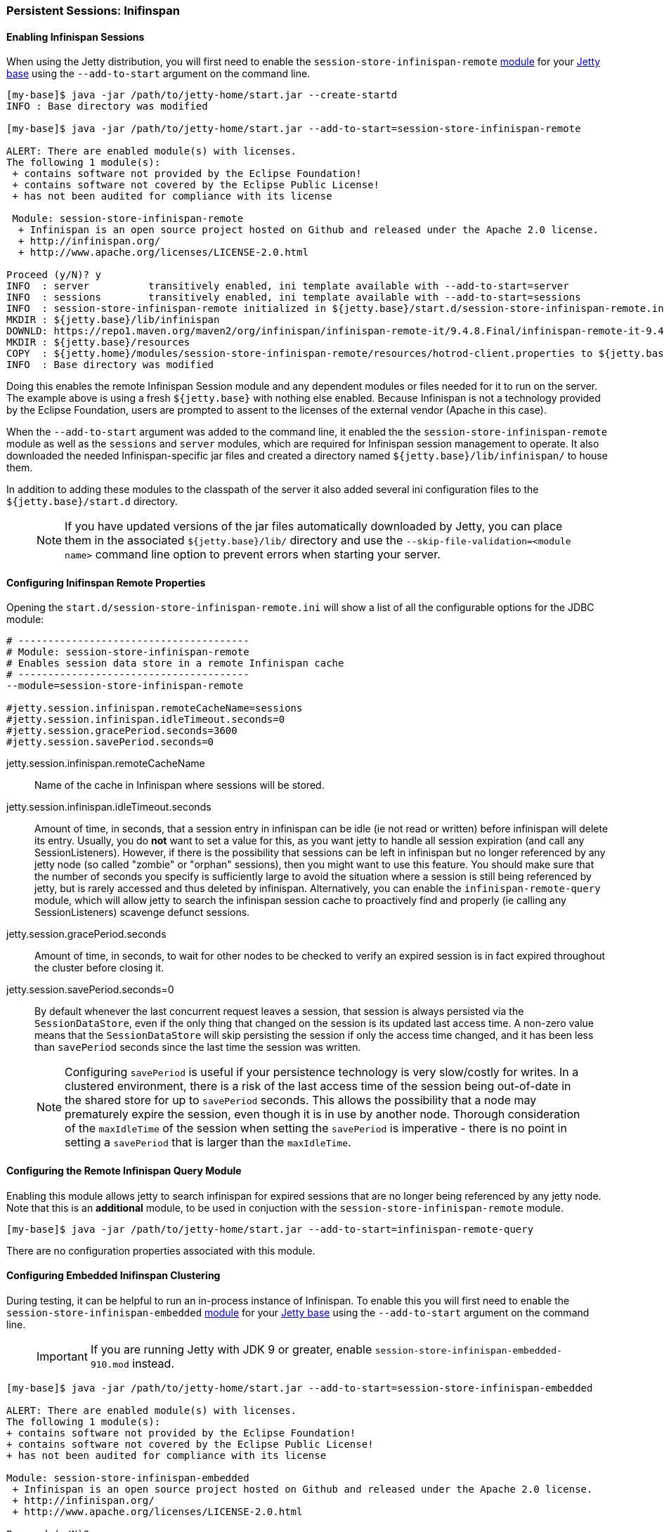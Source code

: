 //
// ========================================================================
// Copyright (c) 1995-2020 Mort Bay Consulting Pty Ltd and others.
//
// This program and the accompanying materials are made available under
// the terms of the Eclipse Public License 2.0 which is available at
// https://www.eclipse.org/legal/epl-2.0
//
// This Source Code may also be made available under the following
// Secondary Licenses when the conditions for such availability set
// forth in the Eclipse Public License, v. 2.0 are satisfied:
// the Apache License v2.0 which is available at
// https://www.apache.org/licenses/LICENSE-2.0
//
// SPDX-License-Identifier: EPL-2.0 OR Apache-2.0
// ========================================================================
//

[[configuring-sessions-infinispan]]

=== Persistent Sessions: Inifinspan

==== Enabling Infinispan Sessions

When using the Jetty distribution, you will first need to enable the `session-store-infinispan-remote` link:#startup-modules[module] for your link:#startup-base-and-home[Jetty base] using the `--add-to-start` argument on the command line.


[source,screen,subs="{sub-order}"]
----
[my-base]$ java -jar /path/to/jetty-home/start.jar --create-startd
INFO : Base directory was modified

[my-base]$ java -jar /path/to/jetty-home/start.jar --add-to-start=session-store-infinispan-remote

ALERT: There are enabled module(s) with licenses.
The following 1 module(s):
 + contains software not provided by the Eclipse Foundation!
 + contains software not covered by the Eclipse Public License!
 + has not been audited for compliance with its license

 Module: session-store-infinispan-remote
  + Infinispan is an open source project hosted on Github and released under the Apache 2.0 license.
  + http://infinispan.org/
  + http://www.apache.org/licenses/LICENSE-2.0.html

Proceed (y/N)? y
INFO  : server          transitively enabled, ini template available with --add-to-start=server
INFO  : sessions        transitively enabled, ini template available with --add-to-start=sessions
INFO  : session-store-infinispan-remote initialized in ${jetty.base}/start.d/session-store-infinispan-remote.ini
MKDIR : ${jetty.base}/lib/infinispan
DOWNLD: https://repo1.maven.org/maven2/org/infinispan/infinispan-remote-it/9.4.8.Final/infinispan-remote-it-9.4.8.Final.jar to ${jetty.base}/lib/infinispan/infinispan-remote-it-9.4.8.Final.jar
MKDIR : ${jetty.base}/resources
COPY  : ${jetty.home}/modules/session-store-infinispan-remote/resources/hotrod-client.properties to ${jetty.base}/resources/hotrod-client.properties
INFO  : Base directory was modified
----

Doing this enables the remote Infinispan Session module and any dependent modules or files needed for it to run on the server.
The example above is using a fresh `${jetty.base}` with nothing else enabled.
Because Infinispan is not a technology provided by the Eclipse Foundation, users are prompted to assent to the licenses of the external vendor (Apache in this case).

When the `--add-to-start` argument was added to the command line, it enabled the the `session-store-infinispan-remote` module as well as the `sessions` and `server` modules, which are required for Infinispan session management to operate.
It also downloaded the needed Infinispan-specific jar files and created a directory named `${jetty.base}/lib/infinispan/` to house them.

In addition to adding these modules to the classpath of the server it also added several ini configuration files to the `${jetty.base}/start.d` directory.

____
[NOTE]
If you have updated versions of the jar files automatically downloaded by Jetty, you can place them in the associated `${jetty.base}/lib/` directory and use the `--skip-file-validation=<module name>` command line option to prevent errors when starting your server.
____

==== Configuring Inifinspan Remote Properties

Opening the `start.d/session-store-infinispan-remote.ini` will show a list of all the configurable options for the JDBC module:

[source, screen, subs="{sub-order}"]
----
# ---------------------------------------
# Module: session-store-infinispan-remote
# Enables session data store in a remote Infinispan cache
# ---------------------------------------
--module=session-store-infinispan-remote

#jetty.session.infinispan.remoteCacheName=sessions
#jetty.session.infinispan.idleTimeout.seconds=0
#jetty.session.gracePeriod.seconds=3600
#jetty.session.savePeriod.seconds=0
----

jetty.session.infinispan.remoteCacheName::
Name of the cache in Infinispan where sessions will be stored.
jetty.session.infinispan.idleTimeout.seconds::
Amount of time, in seconds, that a session entry in infinispan can be idle (ie not read or written) before infinispan will delete its entry.
Usually, you do *not* want to set a value for this, as you want jetty to handle all session expiration (and call any SessionListeners).
However, if there is the possibility that sessions can be left in infinispan but no longer referenced by any jetty node (so called "zombie" or "orphan" sessions), then you might want to use this feature.
You should make sure that the number of seconds you specify is sufficiently large to avoid the situation where a session is still being referenced by jetty, but is rarely accessed and thus deleted by infinispan.
Alternatively, you can enable the `infinispan-remote-query` module, which will allow jetty to search the infinispan session cache to proactively find and properly (ie calling any SessionListeners) scavenge defunct sessions.
jetty.session.gracePeriod.seconds::
Amount of time, in seconds, to wait for other nodes to be checked to verify an expired session is in fact expired throughout the cluster before closing it.
jetty.session.savePeriod.seconds=0::
By default whenever the last concurrent request leaves a session, that session is always persisted via the `SessionDataStore`, even if the only thing that changed on the session is its updated last access time.
A non-zero value means that the `SessionDataStore` will skip persisting the session if only the access time changed, and it has been less than `savePeriod` seconds since the last time the session was written.

____
[NOTE]
Configuring `savePeriod` is useful if your persistence technology is very slow/costly for writes.
In a clustered environment, there is a risk of the last access time of the session being out-of-date in the shared store for up to `savePeriod` seconds.
This allows the possibility that a node may prematurely expire the session, even though it is in use by another node.
Thorough consideration of the `maxIdleTime` of the session when setting the `savePeriod` is imperative - there is no point in setting a `savePeriod` that is larger than the `maxIdleTime`.
____

==== Configuring the Remote Infinispan Query Module

Enabling this module allows jetty to search infinispan for expired sessions that are no longer being referenced by any jetty node.
Note that this is an *additional* module, to be used in conjuction with the `session-store-infinispan-remote` module.

[source, screen, subs="{sub-order}"]
----
[my-base]$ java -jar /path/to/jetty-home/start.jar --add-to-start=infinispan-remote-query
----

There are no configuration properties associated with this module.


==== Configuring Embedded Inifinspan Clustering

During testing, it can be helpful to run an in-process instance of Infinispan.
To enable this you will first need to enable the `session-store-infinispan-embedded` link:#startup-modules[module] for your link:#startup-base-and-home[Jetty base] using the `--add-to-start` argument on the command line.

____
[IMPORTANT]
If you are running Jetty with JDK 9 or greater, enable `session-store-infinispan-embedded-910.mod` instead.
____

[source,screen,subs="{sub-order}"]
----
[my-base]$ java -jar /path/to/jetty-home/start.jar --add-to-start=session-store-infinispan-embedded

ALERT: There are enabled module(s) with licenses.
The following 1 module(s):
+ contains software not provided by the Eclipse Foundation!
+ contains software not covered by the Eclipse Public License!
+ has not been audited for compliance with its license

Module: session-store-infinispan-embedded
 + Infinispan is an open source project hosted on Github and released under the Apache 2.0 license.
 + http://infinispan.org/
 + http://www.apache.org/licenses/LICENSE-2.0.html

Proceed (y/N)? y
INFO : server          initialised (transitively) in ${jetty.base}/start.d/server.ini
INFO : sessions        initialised (transitively) in ${jetty.base}/start.d/sessions.ini
INFO : session-store-infinispan-embedded initialised in ${jetty.base}/start.d/session-store-infinispan-embedded.ini
DOWNLOAD: https://repo1.maven.org/maven2/org/infinispan/infinispan-embedded-it/9.4.8.Final/infinispan-embedded-it-9.4.8.Final.jar to ${jetty.base}/lib/infinispan/infinispan-embedded-it-9.4.8.Final.jar
INFO : Base directory was modified
----

Doing this enables the embedded Infinispan Session module and any dependent modules or files needed for it to run on the server.
The example above is using a fresh `${jetty.base}` with nothing else enabled.
Because Infinispan is not a technology provided by the Eclipse Foundation, users are prompted to assent to the licenses of the external vendor (Apache in this case).

When the `--add-to-start` argument was added to the command line, it enabled the the `session-store-infinispan-embedded` module as well as the `sessions` and `server` modules, which are required for Infinispan session management to operate.
It also downloaded the needed Infinispan-specific jar files and created a directory named `${jetty.base}/lib/infinispan/` to house them.

In addition to adding these modules to the classpath of the server it also added several ini configuration files to the `${jetty.base}/start.d` directory.

==== Configuring Inifinspan Embedded Properties

Opening the `start.d/session-store-infinispan-remote.ini` will show a list of all the configurable options for the JDBC module:

[source, screen, subs="{sub-order}"]
----
# ---------------------------------------
# Module: session-store-infinispan-embedded
# Enables session data store in a local Infinispan cache
# ---------------------------------------
--module=session-store-infinispan-embedded

#jetty.session.gracePeriod.seconds=3600
#jetty.session.savePeriod.seconds=0
----

jetty.session.gracePeriod.seconds::
Amount of time, in seconds, to wait for other nodes to be checked to verify an expired session is in fact expired throughout the cluster before closing it.
jetty.session.savePeriod.seconds=0::
By default whenever the last concurrent request leaves a session, that session is always persisted via the `SessionDataStore`, even if the only thing that changed on the session is its updated last access time.
A non-zero value means that the `SessionDataStore` will skip persisting the session if only the access time changed, and it has been less than `savePeriod` seconds since the last time the session was written.
+
____
[NOTE]
Configuring `savePeriod` is useful if your persistence technology is very slow/costly for writes.
In a clustered environment, there is a risk of the last access time of the session being out-of-date in the shared store for up to `savePeriod` seconds.
This allows the possibility that a node may prematurely expire the session, even though it is in use by another node.
Thorough consideration of the `maxIdleTime` of the session when setting the `savePeriod` is imperative - there is no point in setting a `savePeriod` that is larger than the `maxIdleTime`.
____


==== Configuring Inifinspan Embedded Query

Similarly to the `session-store-infinispan-remote` module, the `session-store-infinispan-embedded` module has an adjunct module `infinispan-embedded-query`, which when enabled, will allow jetty to detect and properly scavenge defunct sessions stranded in infinispan.

[source, screen, subs="{sub-order}"]
----
[my-base]$ java -jar /path/to/jetty-home/start.jar --add-to-start=infinispan-embedded-query
----

There are no configuration properties associated with this module.


==== Converting Session Format for Jetty-9.4.13

From Jetty-9.4.13 onwards, we have changed the format of the serialized session when using a remote cache (ie using hotrod).
Prior to release 9.4.13 we used the default Infinispan serialization, however this was not able to store sufficient information to allow jetty to properly deserialize session attributes in all circumstances.
See issue https://github.com/eclipse/jetty.project/issues/2919 for more background.

We have provided a conversion program which will convert any sessions stored in Infinispan to the new format.
____
[IMPORTANT]
We recommend that you backup your stored sessions before running the conversion program.
____

How to use the converter:

[source, screen, subs="{sub-order}"]
----
java -cp jetty-servlet-api-4.0.2.jar:jetty-util-{VERSION}.jar:jetty-server-{VERSION}.jar:infinispan-remote-9.1.0.Final.jar:jetty-infinispan-{VERSION}.jar:[other classpath]  org.eclipse.jetty.session.infinispan.InfinispanSessionLegacyConverter

Usage:  InfinispanSessionLegacyConverter [-Dhost=127.0.0.1] [-Dverbose=true|false] <cache-name> [check]
----

The classpath::
Must contain the servlet-api, jetty-util, jetty-server, jetty-infinispan and infinispan-remote jars. If your sessions contain attributes that use application classes, you will also need to also put those classes onto the classpath. If your session has been authenticated, you may also need to include the jetty-security and jetty-http jars on the classpath.
Parameters::
When used with no arguments the usage message is printed. When used with the `cache-name` parameter the conversion is performed. When used with both `cache-name` and `check` parameters, sessions are checked for whether or not they are converted.

 -Dhost:::  you can optionally provide a system property with the address of your remote Infinispan server. Defaults to the localhost.
 -Dverbose::: defaults to false. If true, prints more comprehensive stacktrace information about failures. Useful to diagnose why a session is not converted.
 cache-name::: the name of the remote cache containing your sessions. This is mandatory.
 check::: the optional check command will verify sessions have been converted. Use it _after_ doing the conversion.

To perform the conversion, run the InfinispanSessionLegacyConverter with just the `cache-name`, and optionally the `host` system property.
The following command will attempt to convert all sessions in the cached named `my-remote-cache` on the machine `myhost`, ensuring that application classes in the `/my/custom/classes` directory are on the classpath:

[source, screen, subs="{sub-order}"]
----
java -cp jetty-servlet-api-4.0.2.jar:jetty-util-{VERSION}.jar:jetty-server-{VERSION}.jar:infinispan-remote-9.1.0.Final.jar:jetty-infinispan-{VERSION}.jar:/my/custom/classes  org.eclipse.jetty.session.infinispan.InfinispanSessionLegacyConverter -Dhost=myhost my-remote-cache
----

If the converter fails to convert a session, an error message and stacktrace will be printed and the conversion will abort. The failed session should be untouched, however _it is prudent to take a backup of your cache before attempting the conversion_.

